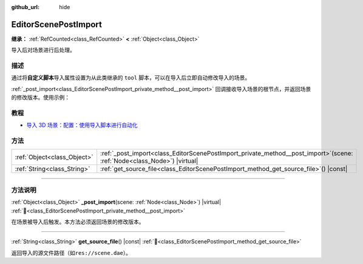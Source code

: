 :github_url: hide

.. DO NOT EDIT THIS FILE!!!
.. Generated automatically from Godot engine sources.
.. Generator: https://github.com/godotengine/godot/tree/4.3/doc/tools/make_rst.py.
.. XML source: https://github.com/godotengine/godot/tree/4.3/doc/classes/EditorScenePostImport.xml.

.. _class_EditorScenePostImport:

EditorScenePostImport
=====================

**继承：** :ref:`RefCounted<class_RefCounted>` **<** :ref:`Object<class_Object>`

导入后对场景进行后处理。

.. rst-class:: classref-introduction-group

描述
----

通过将\ **自定义脚本**\ 导入属性设置为从此类继承的 ``tool`` 脚本，可以在导入后立即自动修改导入的场景。

\ :ref:`_post_import<class_EditorScenePostImport_private_method__post_import>` 回调接收导入场景的根节点，并返回场景的修改版本。使用示例：


.. tabs::

 .. code-tab:: gdscript

    @tool # 需要它才能在编辑器中运行。
    extends EditorScenePostImport
    
    # 该示例更改所有节点名称。
    # 在导入场景并获取根节点后立即调用。
    func _post_import(scene):
        # 将所有节点名称更改为 “modified_[oldnodename]”
        iterate(scene)
        return scene # 记得返回导入的场景
    
    func iterate(node):
        if node != null:
            node.name = "modified_" + node.name
            for child in node.get_children():
                iterate(child)

 .. code-tab:: csharp

    using Godot;
    
    // 该示例更改所有节点名称。
    // 在导入场景并获取根节点后立即调用。
    [Tool]
    public partial class NodeRenamer : EditorScenePostImport
    {
        public override GodotObject _PostImport(Node scene)
        {
            // 将所有节点名称更改为 “modified_[oldnodename]”
            Iterate(scene);
            return scene; // 记得返回导入的场景
        }
    
        public void Iterate(Node node)
        {
            if (node != null)
            {
                node.Name = $"modified_{node.Name}";
                foreach (Node child in node.GetChildren())
                {
                    Iterate(child);
                }
            }
        }
    }



.. rst-class:: classref-introduction-group

教程
----

- `导入 3D 场景：配置：使用导入脚本进行自动化 <../tutorials/assets_pipeline/importing_3d_scenes/import_configuration.html#using-import-scripts-for-automation>`__

.. rst-class:: classref-reftable-group

方法
----

.. table::
   :widths: auto

   +-----------------------------+-------------------------------------------------------------------------------------------------------------------------------+
   | :ref:`Object<class_Object>` | :ref:`_post_import<class_EditorScenePostImport_private_method__post_import>`\ (\ scene\: :ref:`Node<class_Node>`\ ) |virtual| |
   +-----------------------------+-------------------------------------------------------------------------------------------------------------------------------+
   | :ref:`String<class_String>` | :ref:`get_source_file<class_EditorScenePostImport_method_get_source_file>`\ (\ ) |const|                                      |
   +-----------------------------+-------------------------------------------------------------------------------------------------------------------------------+

.. rst-class:: classref-section-separator

----

.. rst-class:: classref-descriptions-group

方法说明
--------

.. _class_EditorScenePostImport_private_method__post_import:

.. rst-class:: classref-method

:ref:`Object<class_Object>` **_post_import**\ (\ scene\: :ref:`Node<class_Node>`\ ) |virtual| :ref:`🔗<class_EditorScenePostImport_private_method__post_import>`

在场景被导入后触发。本方法必须返回场景的修改版本。

.. rst-class:: classref-item-separator

----

.. _class_EditorScenePostImport_method_get_source_file:

.. rst-class:: classref-method

:ref:`String<class_String>` **get_source_file**\ (\ ) |const| :ref:`🔗<class_EditorScenePostImport_method_get_source_file>`

返回导入的源文件路径（如\ ``res://scene.dae``\ ）。

.. |virtual| replace:: :abbr:`virtual (本方法通常需要用户覆盖才能生效。)`
.. |const| replace:: :abbr:`const (本方法无副作用，不会修改该实例的任何成员变量。)`
.. |vararg| replace:: :abbr:`vararg (本方法除了能接受在此处描述的参数外，还能够继续接受任意数量的参数。)`
.. |constructor| replace:: :abbr:`constructor (本方法用于构造某个类型。)`
.. |static| replace:: :abbr:`static (调用本方法无需实例，可直接使用类名进行调用。)`
.. |operator| replace:: :abbr:`operator (本方法描述的是使用本类型作为左操作数的有效运算符。)`
.. |bitfield| replace:: :abbr:`BitField (这个值是由下列位标志构成位掩码的整数。)`
.. |void| replace:: :abbr:`void (无返回值。)`
